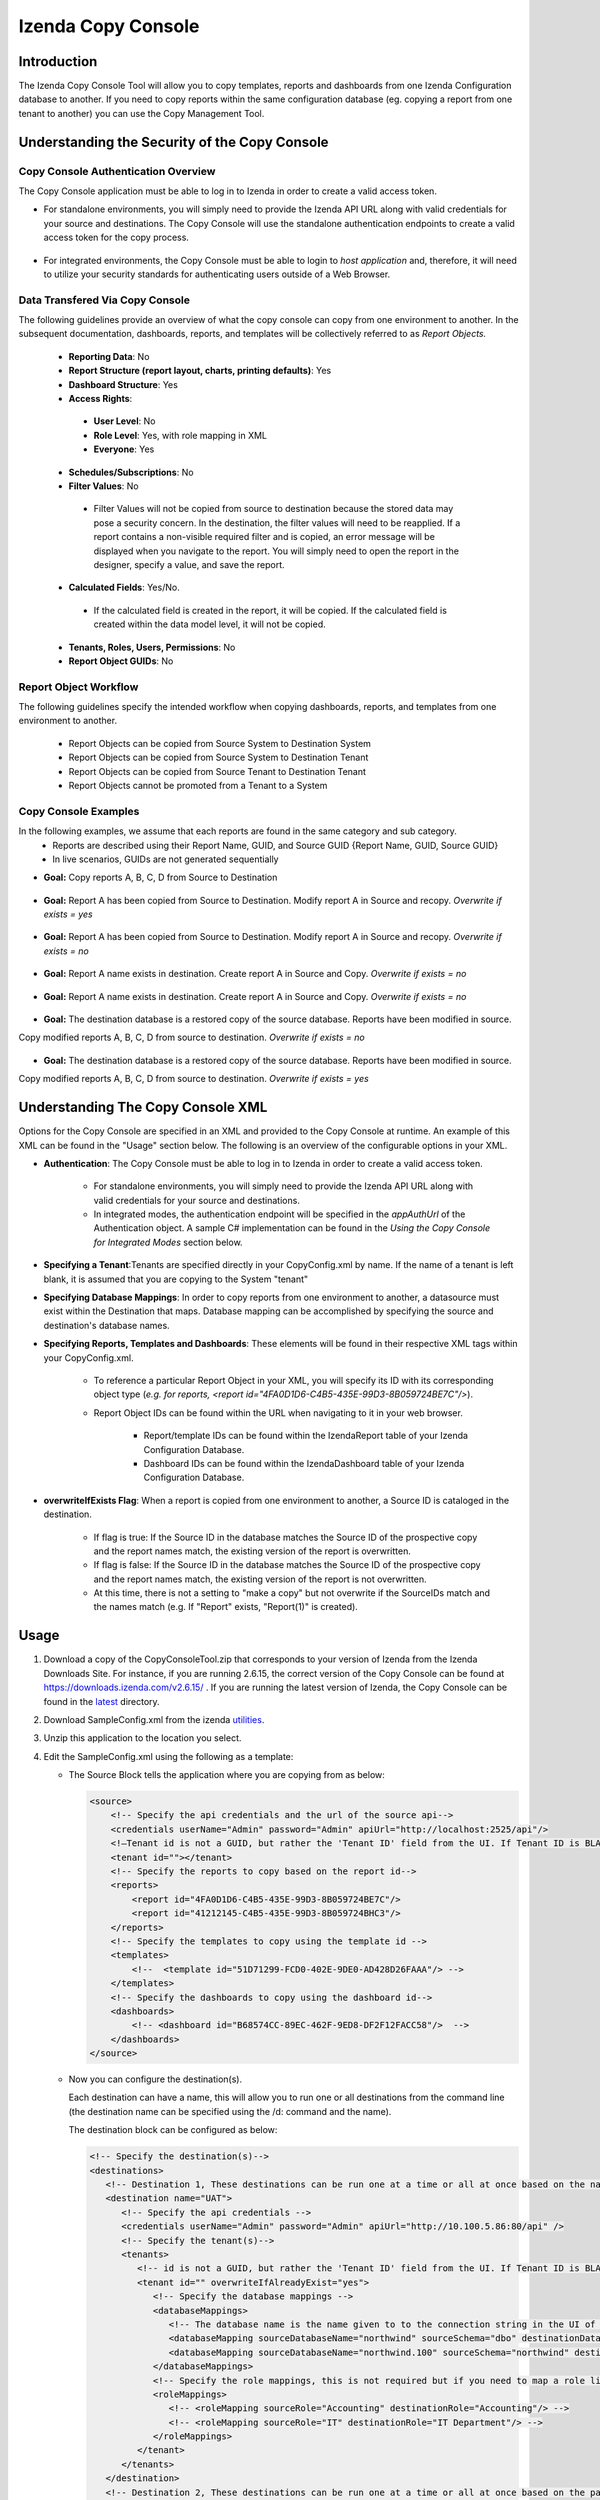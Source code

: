 

====================
Izenda Copy Console
====================

Introduction
=============

The Izenda Copy Console Tool will allow you to copy templates, reports
and dashboards from one Izenda Configuration database to another. If you need to copy reports within the same configuration database (eg. copying a report from one tenant to another) you can use the Copy Management Tool.


Understanding the Security of the Copy Console
============================================================

Copy Console Authentication Overview
--------------------------------------

The Copy Console application must be able to log in to Izenda in order to create a valid access token.

* For standalone environments, you will simply need to provide the Izenda API URL along with valid credentials for your source and destinations. The Copy Console will use the standalone authentication endpoints to create a valid access token for the copy process.

	.. figure:: /_static/images/ui/copy_console/SlideB.PNG



* For integrated environments, the Copy Console must be able to login to *host application* and, therefore, it will need to utilize your security standards for authenticating users outside of a Web Browser. 

	.. figure:: /_static/images/ui/copy_console/SlideA.PNG   


Data Transfered Via Copy Console
----------------------------------

The following guidelines provide an overview of what the copy console can copy from one environment to another. In the subsequent documentation, dashboards, reports, and templates will be collectively referred to as *Report Objects.*

  *  **Reporting Data**: No
  
  *  **Report Structure (report layout, charts, printing defaults)**: Yes
  
  *  **Dashboard Structure**: Yes
  
  *  **Access Rights**:
  
    *  **User Level**: No
    
    *  **Role Level**: Yes, with role mapping in XML
    
    *  **Everyone**: Yes
    
  *  **Schedules/Subscriptions**: No
  
  *  **Filter Values**: No
  
    *  Filter Values will not be copied from source to destination because the stored data may pose a security concern. In the destination, the filter values will need to be reapplied. If a report contains a non-visible required filter and is copied, an error message will be displayed when you navigate to the report. You will simply need to open the report in the designer, specify a value, and save the report.
    
  *  **Calculated Fields**: Yes/No.
  
    *  If the calculated field is created in the report, it will be copied. If the calculated field is created within the data model level, it will not be copied.
    
  *  **Tenants, Roles, Users, Permissions**: No
  
  * **Report Object GUIDs**: No

Report Object Workflow
----------------------

The following guidelines specify the intended workflow when copying dashboards, reports, and templates from one environment to another. 

  *  Report Objects can be copied from Source System to Destination System
  *  Report Objects can be copied from Source System to Destination Tenant
  *  Report Objects can be copied from Source Tenant to Destination Tenant
  *  Report Objects cannot be promoted from a Tenant to a System 

Copy Console Examples
----------------------
In the following examples, we assume that each reports are found in the same category and sub category.
	* Reports are described using their Report Name, GUID, and Source GUID {Report Name, GUID, Source GUID}
	* In live scenarios, GUIDs are not generated sequentially
	
* **Goal:** Copy reports A, B, C, D from Source to Destination

   .. figure:: /_static/images/ui/copy_console/Slide2.PNG

* **Goal:** Report A has been copied from Source to Destination. Modify report A in Source and recopy. *Overwrite if exists = yes* 

   .. figure:: /_static/images/ui/copy_console/Slide3.PNG

* **Goal:** Report A has been copied from Source to Destination. Modify report A in Source and recopy. *Overwrite if exists = no*

   .. figure:: /_static/images/ui/copy_console/Slide4.PNG

* **Goal:** Report A name exists in destination. Create report A in Source and Copy. *Overwrite if exists = no*

   .. figure:: /_static/images/ui/copy_console/Slide6.PNG

* **Goal:** Report A name exists in destination. Create report A in Source and Copy. *Overwrite if exists = no*

   .. figure:: /_static/images/ui/copy_console/Slide6.PNG

* **Goal:** The destination database is a restored copy of the source database. Reports have been modified in source. 
Copy modified reports A, B, C, D from source to destination. *Overwrite if exists = no*

   .. figure:: /_static/images/ui/copy_console/Slide9.PNG

* **Goal:** The destination database is a restored copy of the source database. Reports have been modified in source. 
Copy modified reports A, B, C, D from source to destination. *Overwrite if exists = yes*

   .. figure:: /_static/images/ui/copy_console/Slide9.PNG

Understanding The Copy Console XML
====================================

Options for the Copy Console are specified in an XML and provided to the Copy Console at runtime. An example of this XML can be found in the "Usage" section below. The following is an overview of the configurable options in your XML.

* **Authentication**: The Copy Console must be able to log in to Izenda in order to create a valid access token.

	* For standalone environments, you will simply need to provide the Izenda API URL along with valid credentials for your source and destinations. 
	
	* In integrated modes, the authentication endpoint will be specified in the *appAuthUrl* of the Authentication object. A sample C# implementation can be found in the *Using the Copy Console for Integrated Modes* section below.

* **Specifying a Tenant**:Tenants are specified directly in your CopyConfig.xml by name. If the name of a tenant is left blank, it is assumed that you are copying to the System "tenant"

* **Specifying Database Mappings**: In order to copy reports from one environment to another, a datasource must exist within the Destination that maps. Database mapping can be accomplished by specifying the source and destination's database names.

* **Specifying Reports, Templates and Dashboards**: These elements will be found in their respective XML tags within your CopyConfig.xml. 

	* To reference a particular Report Object in your XML, you will specify its ID with its corresponding object type (*e.g. for reports, <report id="4FA0D1D6-C4B5-435E-99D3-8B059724BE7C"/>*). 
	
	* Report Object IDs can be found within the URL when navigating to it in your web browser.
	
		* Report/template IDs can be found within the IzendaReport table of your Izenda Configuration Database.
		
		* Dashboard IDs can be found within the IzendaDashboard table of your Izenda Configuration Database.
		
* **overwriteIfExists Flag**: When a report is copied from one environment to another, a Source ID is cataloged in the destination.
	
	* If flag is true: If the Source ID in the database matches the Source ID of the prospective copy and the report names match, the existing version of the report is overwritten.
	
	* If flag is false: If the Source ID in the database matches the Source ID of the prospective copy and the report names match, the existing version of the report is not overwritten.
	
	* At this time, there is not a setting to "make a copy" but not overwrite if the SourceIDs match and the names match (e.g. If "Report" exists,  "Report(1)" is created).


Usage
============

#. Download a copy of the CopyConsoleTool.zip that corresponds to your version of Izenda from the Izenda Downloads Site. For instance, if you are running 2.6.15, the correct version of the Copy Console can be found at https://downloads.izenda.com/v2.6.15/ . If you are running the latest version of Izenda, the Copy Console can be found in the `latest <https://downloads.izenda.com/latest>`__ directory.
#. Download SampleConfig.xml from the
   izenda `utilities <https://downloads.izenda.com/Utilities>`__.
#. Unzip this application to the location you select.
#. Edit the SampleConfig.xml using the following as a template:

   * The Source Block tells the application where you are copying from as below:

     .. code-block:: xml

          <source>
              <!-- Specify the api credentials and the url of the source api-->
              <credentials userName="Admin" password="Admin" apiUrl="http://localhost:2525/api"/>
              <!—Tenant id is not a GUID, but rather the 'Tenant ID' field from the UI. If Tenant ID is BLANK your source location is System Level-->
              <tenant id=""></tenant>
              <!-- Specify the reports to copy based on the report id-->
              <reports>
                  <report id="4FA0D1D6-C4B5-435E-99D3-8B059724BE7C"/>
                  <report id="41212145-C4B5-435E-99D3-8B059724BHC3"/>
              </reports>
              <!-- Specify the templates to copy using the template id -->
              <templates>
                  <!--  <template id="51D71299-FCD0-402E-9DE0-AD428D26FAAA"/> -->
              </templates>
              <!-- Specify the dashboards to copy using the dashboard id-->
              <dashboards>
                  <!-- <dashboard id="B68574CC-89EC-462F-9ED8-DF2F12FACC58"/>  -->
              </dashboards>
          </source>

   * Now you can configure the destination(s).

     Each destination can have a name, this will allow you to run one or all destinations from the command line (the destination name can be specified using the /d: command and the name).

     The destination block can be configured as below:

     .. code-block:: xml

          <!-- Specify the destination(s)-->
          <destinations>
             <!-- Destination 1, These destinations can be run one at a time or all at once based on the name given for each destination by using the d:/parameter in the command line-->
             <destination name="UAT">
                <!-- Specify the api credentials -->
                <credentials userName="Admin" password="Admin" apiUrl="http://10.100.5.86:80/api" />
                <!-- Specify the tenant(s)-->
                <tenants>
                   <!-- id is not a GUID, but rather the 'Tenant ID' field from the UI. If Tenant ID is BLANK this is System Level. IF you would like to overwrite anything at the destination set overwrite to “yes” if not set to “no”-->
                   <tenant id="" overwriteIfAlreadyExist="yes">
                      <!-- Specify the database mappings -->
                      <databaseMappings>
                         <!-- The database name is the name given to to the connection string in the UI of the application. This name is visible in the connection string page of the Izenda Application UI this is not the actual name of the database on your server. You must add the name and the schema for both the source and the destination -->
                         <databaseMapping sourceDatabaseName="northwind" sourceSchema="dbo" destinationDatabaseName="northwind" destinationSchema="dbo" />
                         <databaseMapping sourceDatabaseName="northwind.100" sourceSchema="northwind" destinationDatabaseName="northwind" destinationSchema="northwind"/>
                      </databaseMappings>
                      <!-- Specify the role mappings, this is not required but if you need to map a role like IT from system to IT Department at the tenant location you can do so here. This is not required. If the role does not exist at the destination is will not be copied.-->
                      <roleMappings>
                         <!-- <roleMapping sourceRole="Accounting" destinationRole="Accounting"/> -->
                         <!-- <roleMapping sourceRole="IT" destinationRole="IT Department"/> -->
                      </roleMappings>
                   </tenant>
                </tenants>
             </destination>
             <!-- Destination 2, These destinations can be run one at a time or all at once based on the parameters used in the command line-->
             <destination name="DEV">
                <!-- Specify the api credentials -->
                <credentials userName="Admin" password="Admin" apiUrl="http://10.100.5.87:80/api" />
                <!-- Specify the tenant(s)-->
                <tenants>
                   <!-- id is not a guid, but rather the 'Tenant ID' field from the UI. If Tenant ID is BLANK this is System Level-->
                   <tenant id="Tenant01" overwriteIfAlreadyExist="yes">
                      <!-- Specify the database mappings -->
                      <databaseMappings>
                         <!-- The database name is the name given to to the connection string in the UI of the applicaiotn -->
                         <databaseMapping sourceDatabaseName="southwind" sourceSchema="dbo2" destinationDatabaseName="northwind" destinationSchema="dbo2" />
                         <databaseMapping sourceDatabaseName="northwind" sourceSchema="northwind" destinationDatabaseName="northwind" destinationSchema="northwind" />
                      </databaseMappings>
                      <!-- Specify the role mappings, this is not required but if you need to map a role ex. IT from system to IT Department at the tenant location input here-->
                      <roleMappings>
                         <!-- <roleMapping sourceRole="Accounting" destinationRole="Accounting"/> -->
                         <!-- <roleMapping sourceRole="IT" destinationRole="IT Department"/> -->
                      </roleMappings>
                   </tenant>
                </tenants>
             </destination>
          </destinations>

#. Once you have configured the xml file you can begin to copy.

   You will need to run this from a command window. Navigate to the
   location of the exe where you unzipped it above. You will need to
   provide the path to the xml file configured above and the parameter for
   the destination if used. If this parameter is not used, all destinations
   will be run.

   Command Line example to run:

   .. code-block:: doscon

      C:\CopyConsoleV1\CopyConsoleTool>IzendaCopyConsoleApp.exe SampleConfig.xml /d:UAT

   To view usage at the command line:

   .. code-block:: doscon
   
      C:\CopyConsoleV1\CopyConsoleTool>IzendaCopyConsoleApp.exe /?
      Usage: IzendaCopyConsoleApp.exe <path to mapping file> [/d:<destination name>]

   Options:

   .. code-block:: text
   
      /d:destinationname     (Optional) Specify the destination name. If this switch is omitted, all destinations will be copied.
      
Using the Copy Console for Integrated Modes
============================================================



In order for the copy console to function properly, it must be able to login to the source and destination sites and retrieve an access token that will be used throught the copy process. By default, the copy console will attempt to authenticate against the "api/user/login" endpoint for each site specified in the copy console configuration file. 

Exposing the "api/user/login" endpoint
--------------------------------------------

For integrated modes, you can expose this route in the host application and add the corresponding Action method to handle the authentication. A simple example, along with a sample config file, can be found below:


*  :download:`A quick sample config file </_static/images/CopyConfig.xml>`
*  If you are using an MVC Kit that was not downloaded from the GitHub repository, the following code needs to be added to your RoutConfig.cs file. Refer to the following link for an example: https://github.com/Izenda7Series/Mvc5StarterKit/blob/master/Mvc5StarterKit/App_Start/RouteConfig.cs (Line 23)

   .. code-block:: csharp

        //configure a custom route to handle requests for "api/user/login"
       routes.MapRoute(
                 name: "CustomAuth",
                 url: "api/user/login",
                 defaults: new { controller = "Home", action = "CustomAuth" }
             );
             
   Then implement a custom action to process requests for "api/user/login" as seen in the example:
   https://github.com/Izenda7Series/Mvc5StarterKit/blob/master/Mvc5StarterKit/Controllers/HomeController.cs (Line 548)

The "appAuthUrl" setting (v2.6.12 or greater)
-------------------------------------------------

Alternatively, you can explicitly specify the authentication URL for integrated deployments via the "appAuthUrl" setting.
	 
Adding the appAuthUrl
"""""""""""""""""""""""
.. note::

   Be sure to include the trailing slash for the appAuthUrl.

~~~~~~~~~~~~~
	 
	 .. code-block:: xml
			:emphasize-lines: 7
			
				<!-- Specify the api credentials -->
				<credentials 
					tenant="" 
					userName="myuser" 
					password="mypassword" 
					apiUrl="http://localhost:2277/api/"
					appAuthUrl="http://localhost:14777/login.aspx/"/>
								 



Configuring the appAuthUrl endpoint
"""""""""""""""""""""""""""""""""""""
	
The appAuthUrl endpoint should process requests as shown in the example below:


.. note::

   The snippet below is for demonstration purposes and may be subject to change. The most recent example can always be found `here <https://github.com/Izenda7Series/Mvc5StarterKit/blob/master/Mvc5StarterKit/Controllers/HomeController.cs#L548>`_


""""""""""""""""""""""	 
	 
.. code-block:: csharp
				
	public ActionResult CustomAuth(string username, string password)
        {
            OperationResult authResult;
            var serializerSettings = new JsonSerializerSettings { ContractResolver = new CamelCasePropertyNamesContractResolver() };
            var jsonResult = "";

            //validate login (more complex logic can be added here)
            #warning CAUTION!! Update this method to use your authentication scheme or remove it entirely if the copy console will not be used.
            if (username == "IzendaAdmin@system.com" && password == "Izenda@123")
            {
                var user = new UserInfo { UserName = username, TenantUniqueName = "System" };
                var token = IzendaTokenAuthorization.GetToken(user);

                var accessToken = new IzendaFramework.AccessToken
                {
                    CultureName = "en-US",
                    Tenant = null,
                    IsExpired = false,
                    NotifyDuringDay = null,
                    DateFormat = "DD/MM/YYYY",
                    Token = token
                };

                authResult = new OperationResult { Success = true, Messages = null, Data = accessToken };
                jsonResult = JsonConvert.SerializeObject(authResult, serializerSettings);
                return Content(jsonResult, "application/json");
            }

            authResult = new OperationResult { Success = false, Messages = null, Data = null };
            jsonResult = JsonConvert.SerializeObject(authResult, serializerSettings);
            return Content(jsonResult, "application/json");
        }
	 
	 
	 
.. warning::

   Please ensure that the JSON response from your endpoint uses camel casing for the property names as shown below.


	 
.. code-block:: json

		{
			"success":true,
			"messages":null,
			"data":{
					"token":"Tm90aGluZyB0byBzZWUgaGVyZSwgbW92ZSBhbG9uZy4=",
					"tenant":null,
					"cultureName":"en-US",
					"dateFormat":"DD/MM/YYYY",
					"systemAdmin":false,
					"isExpired":false,
					"notifyDuringDay":null
			}
		}
	 
	 
